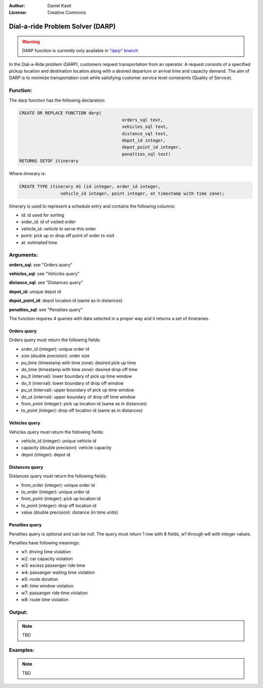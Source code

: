 :Author: Daniel Kastl
:License: Creative Commons

.. _darp:

================================================================
 Dial-a-ride Problem Solver (DARP)
================================================================

.. warning::

	DARP function is currently only available in `"darp" branch 
	<https://github.com/pgRouting/pgrouting/tree/darp>`_ 
	

In the Dial-a-Ride problem (DARP), customers request transportation from an 
operator. A request consists of a specified pickup location and destination 
location along with a desired departure or arrival time and capacity demand. 
The aim of DARP is to minimize transportation cost while satisfying customer 
service level constraints (Quality of Service). 


Function:
---------

The darp function has the following declaration:

.. code-block:: sql

	CREATE OR REPLACE FUNCTION darp(
						orders_sql text, 
						vehicles_sql text, 
						distance_sql text, 
						depot_id integer, 
						depot_point_id integer, 
						penalties_sql text)
        RETURNS SETOF itinerary


Where itinerary is:

.. code-block:: sql

	CREATE TYPE itinerary AS (id integer, order_id integer, 
			vehicle_id integer, point integer, at timestamp with time zone);
			
			
Itinerary is used to represent a schedule entry and contains the following columns:

* id: id used for sorting
* order_id: id of visited order
* vehicle_id: vehicle to serve this order
* point: pick up or drop off point of order to visit
* at: estimated time


Arguments:
----------

**orders_sql**: see "Orders query"

**vehicles_sql**: see "Vehicles query"

**distance_sql**: see "Distances query"

**depot_id**: unique depot id

**depot_point_id**: depot location id (same as in distances)

**penalties_sql**: see "Penalties query"

The function requires 4 queries with data selected in a proper way and it
returns a set of itineraries.


Orders query
^^^^^^^^^^^^

Orders query must return the following fields:

* order_id (integer): unique order id
* size (double precision): order size
* pu_time (timestamp with time zone): desired pick up time
* do_time (timestamp with time zone): desired drop off time
* pu_lt (interval): lower boundary of pick up time window
* do_lt (interval): lower boundary of drop off window
* pu_ut (interval): upper boundary of pick up time window
* do_ut (interval): upper boundary of drop off time window
* from_point (integer): pick up location id (same as in distances)
* to_point (integer): drop off location id (same as in distances)


Vehicles query
^^^^^^^^^^^^^^

Vehicles query must return the following fields:

* vehicle_id (integer): unique vehicle id
* capacity (double precision): vehicle capacity
* depot (integer): depot id


Distances query
^^^^^^^^^^^^^^^

Distances query must return the following fields:

* from_order (integer): unique order id
* to_order (integer): unique order id
* from_point (integer): pick up location id
* to_point (integer): drop off location id
* value (double precision): distance (in time units)


Penalties query 
^^^^^^^^^^^^^^^

Penalties query is optional and can be null. The query must return 1 row with 
8 fields, w1 through w8 with integer values.

Penalties have following meanings:

* w1: driving time violation
* w2: car capacity violation
* w3: excess passenger ride time
* w4: passanger waiting time violation
* w5: route duration
* w6: time window violation
* w7: passanger ride time violation
* w8: route time violation

Output:
------- 

.. note::

	TBD
	

Examples:
---------

.. note::

	TBD
	



